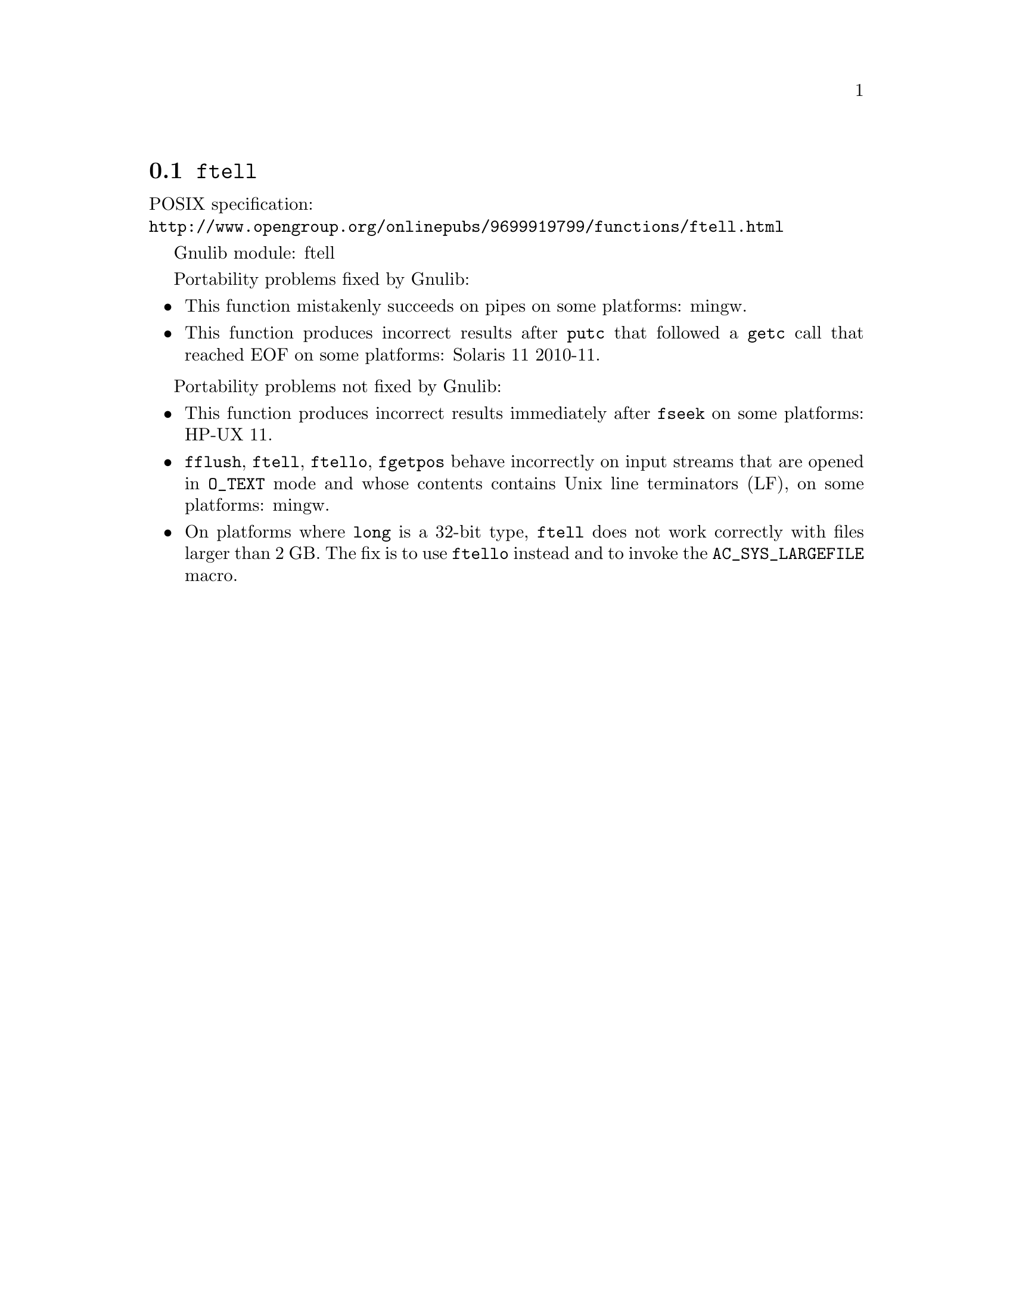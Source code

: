 @node ftell
@section @code{ftell}
@findex ftell

POSIX specification:@* @url{http://www.opengroup.org/onlinepubs/9699919799/functions/ftell.html}

Gnulib module: ftell

Portability problems fixed by Gnulib:
@itemize
@item
This function mistakenly succeeds on pipes on some platforms: mingw.
@item
This function produces incorrect results after @code{putc} that followed a
@code{getc} call that reached EOF on some platforms:
Solaris 11 2010-11.
@end itemize

Portability problems not fixed by Gnulib:
@itemize
@item
This function produces incorrect results immediately after @code{fseek} on some
platforms:
HP-UX 11.
@item
@code{fflush}, @code{ftell}, @code{ftello}, @code{fgetpos} behave incorrectly
on input streams that are opened in @code{O_TEXT} mode and whose contents
contains Unix line terminators (LF), on some platforms: mingw.
@item
On platforms where @code{long} is a 32-bit type, @code{ftell} does not work
correctly with files larger than 2 GB.  The fix is to use @code{ftello}
instead and to invoke the @code{AC_SYS_LARGEFILE} macro.
@end itemize
